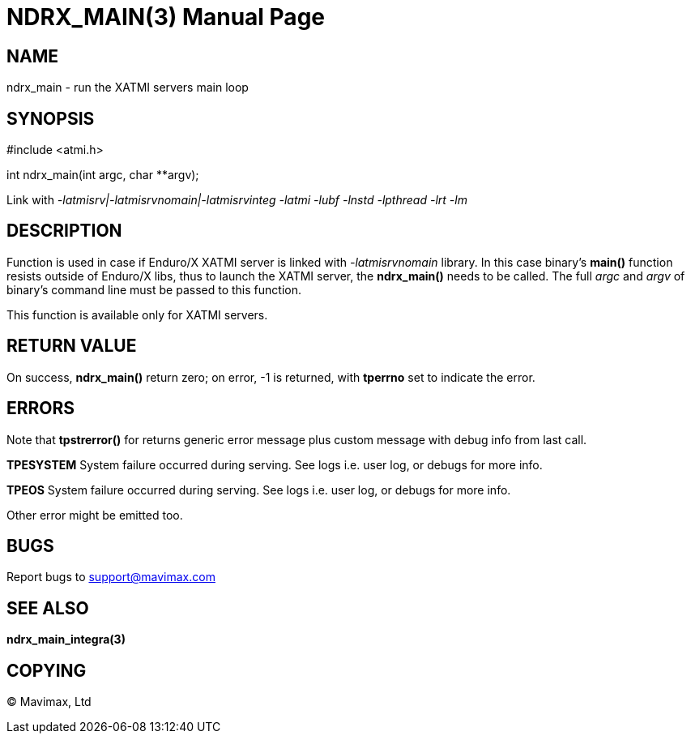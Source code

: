 NDRX_MAIN(3)
============
:doctype: manpage


NAME
----
ndrx_main - run the XATMI servers main loop


SYNOPSIS
--------
#include <atmi.h>

int ndrx_main(int argc, char **argv);

Link with '-latmisrv|-latmisrvnomain|-latmisrvinteg -latmi -lubf -lnstd -lpthread -lrt -lm'

DESCRIPTION
-----------
Function is used in case if Enduro/X XATMI server is linked with '-latmisrvnomain' 
library. In this case binary's *main()* function resists outside of Enduro/X 
libs, thus to launch the XATMI server, the *ndrx_main()* needs to be called. 
The full 'argc' and 'argv' of binary's command line must be passed to this function.

This function is available only for XATMI servers.

RETURN VALUE
------------
On success, *ndrx_main()* return zero; on error, -1 is returned, 
with *tperrno* set to indicate the error.

ERRORS
------
Note that *tpstrerror()* for returns generic error message plus custom 
message with debug info from last call.

*TPESYSTEM* System failure occurred during serving. See logs i.e. user log,
 or debugs for more info.

*TPEOS* System failure occurred during serving. See logs i.e. user log, 
or debugs for more info.

Other error might be emitted too.

BUGS
----
Report bugs to support@mavimax.com

SEE ALSO
--------
*ndrx_main_integra(3)*

COPYING
-------
(C) Mavimax, Ltd

